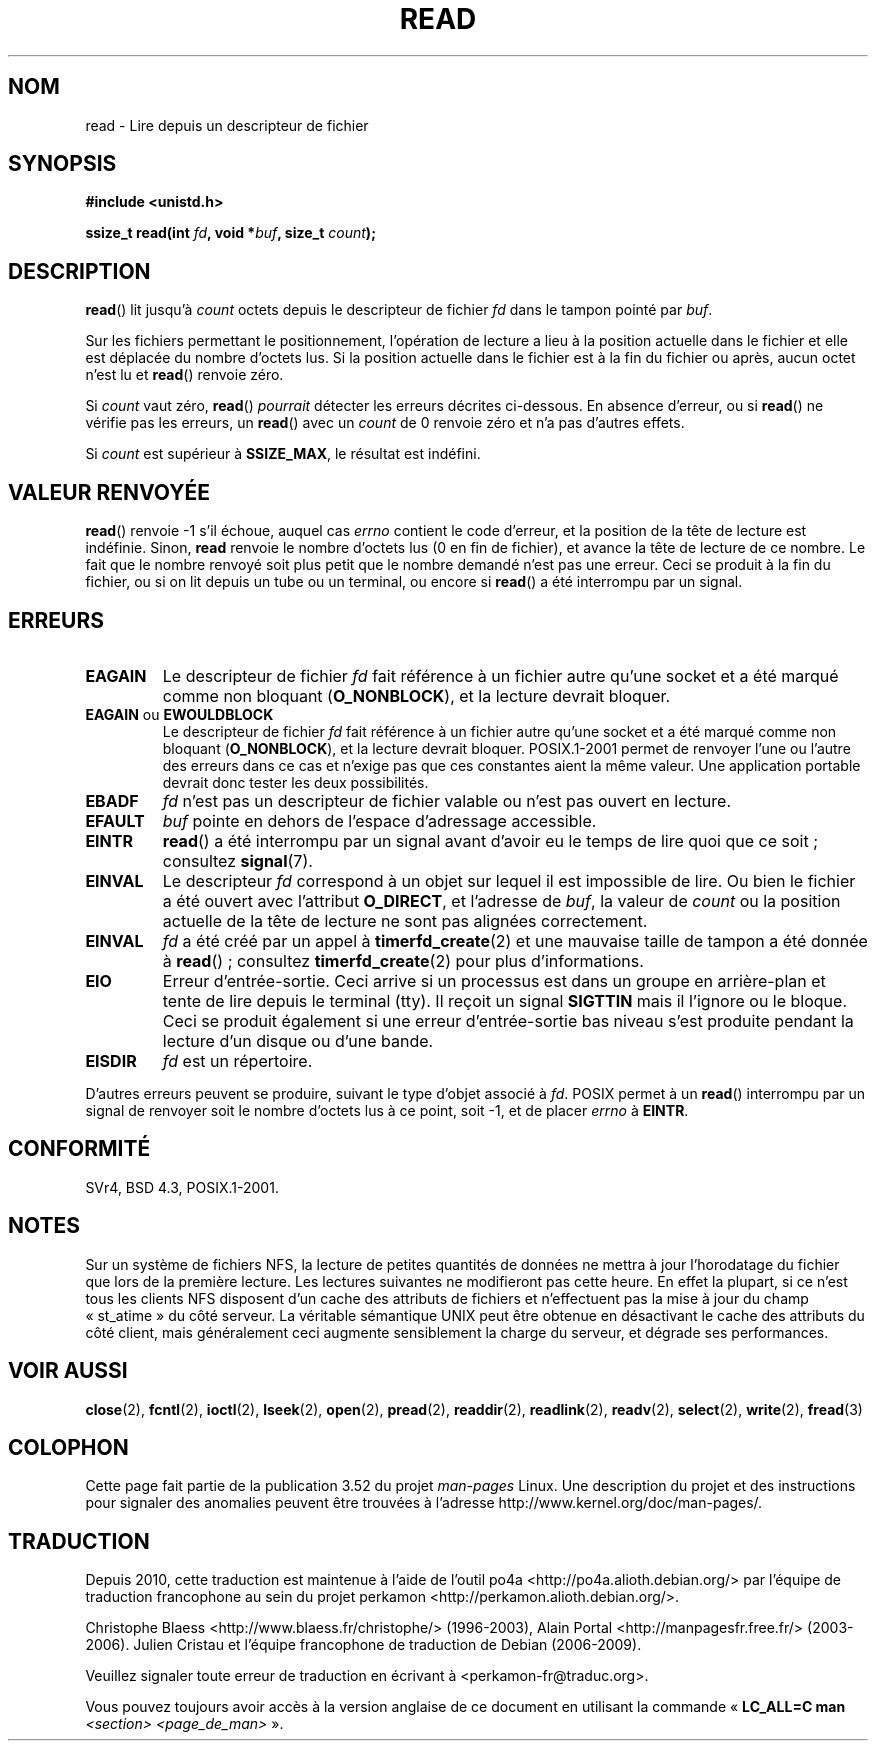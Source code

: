 .\" This manpage is Copyright (C) 1992 Drew Eckhardt;
.\"             and Copyright (C) 1993 Michael Haardt, Ian Jackson.
.\"
.\" %%%LICENSE_START(VERBATIM)
.\" Permission is granted to make and distribute verbatim copies of this
.\" manual provided the copyright notice and this permission notice are
.\" preserved on all copies.
.\"
.\" Permission is granted to copy and distribute modified versions of this
.\" manual under the conditions for verbatim copying, provided that the
.\" entire resulting derived work is distributed under the terms of a
.\" permission notice identical to this one.
.\"
.\" Since the Linux kernel and libraries are constantly changing, this
.\" manual page may be incorrect or out-of-date.  The author(s) assume no
.\" responsibility for errors or omissions, or for damages resulting from
.\" the use of the information contained herein.  The author(s) may not
.\" have taken the same level of care in the production of this manual,
.\" which is licensed free of charge, as they might when working
.\" professionally.
.\"
.\" Formatted or processed versions of this manual, if unaccompanied by
.\" the source, must acknowledge the copyright and authors of this work.
.\" %%%LICENSE_END
.\"
.\" Modified Sat Jul 24 00:06:00 1993 by Rik Faith <faith@cs.unc.edu>
.\" Modified Wed Jan 17 16:02:32 1996 by Michael Haardt
.\"   <michael@cantor.informatik.rwth-aachen.de>
.\" Modified Thu Apr 11 19:26:35 1996 by Andries Brouwer <aeb@cwi.nl>
.\" Modified Sun Jul 21 18:59:33 1996 by Andries Brouwer <aeb@cwi.nl>
.\" Modified Fri Jan 31 16:47:33 1997 by Eric S. Raymond <esr@thyrsus.com>
.\" Modified Sat Jul 12 20:45:39 1997 by Michael Haardt
.\"   <michael@cantor.informatik.rwth-aachen.de>
.\"
.\"*******************************************************************
.\"
.\" This file was generated with po4a. Translate the source file.
.\"
.\"*******************************************************************
.TH READ 2 "12 février 2013" Linux "Manuel du programmeur Linux"
.SH NOM
read \- Lire depuis un descripteur de fichier
.SH SYNOPSIS
.nf
\fB#include <unistd.h>\fP
.sp
\fBssize_t read(int \fP\fIfd\fP\fB, void *\fP\fIbuf\fP\fB, size_t \fP\fIcount\fP\fB);\fP
.fi
.SH DESCRIPTION
\fBread\fP() lit jusqu'à \fIcount\fP octets depuis le descripteur de fichier \fIfd\fP
dans le tampon pointé par \fIbuf\fP.

Sur les fichiers permettant le positionnement, l'opération de lecture a lieu
à la position actuelle dans le fichier et elle est déplacée du nombre
d'octets lus. Si la position actuelle dans le fichier est à la fin du
fichier ou après, aucun octet n'est lu et \fBread\fP() renvoie zéro.

Si \fIcount\fP vaut zéro, \fBread\fP() \fIpourrait\fP détecter les erreurs décrites
ci\-dessous. En absence d'erreur, ou si \fBread\fP() ne vérifie pas les erreurs,
un \fBread\fP() avec un \fIcount\fP de 0 renvoie zéro et n'a pas d'autres effets.

Si \fIcount\fP est supérieur à \fBSSIZE_MAX\fP, le résultat est indéfini.
.SH "VALEUR RENVOYÉE"
\fBread\fP() renvoie \-1 s'il échoue, auquel cas \fIerrno\fP contient le code
d'erreur, et la position de la tête de lecture est indéfinie. Sinon, \fBread\fP
renvoie le nombre d'octets lus (0 en fin de fichier), et avance la tête de
lecture de ce nombre. Le fait que le nombre renvoyé soit plus petit que le
nombre demandé n'est pas une erreur. Ceci se produit à la fin du fichier, ou
si on lit depuis un tube ou un terminal, ou encore si \fBread\fP() a été
interrompu par un signal.
.SH ERREURS
.TP 
\fBEAGAIN\fP
Le descripteur de fichier \fIfd\fP fait référence à un fichier autre qu'une
socket et a été marqué comme non bloquant (\fBO_NONBLOCK\fP), et la lecture
devrait bloquer.
.TP 
\fBEAGAIN\fP ou \fBEWOULDBLOCK\fP
.\" Actually EAGAIN on Linux
Le descripteur de fichier \fIfd\fP fait référence à un fichier autre qu'une
socket et a été marqué comme non bloquant (\fBO_NONBLOCK\fP), et la lecture
devrait bloquer. POSIX.1\-2001 permet de renvoyer l'une ou l'autre des
erreurs dans ce cas et n'exige pas que ces constantes aient la même
valeur. Une application portable devrait donc tester les deux possibilités.
.TP 
\fBEBADF\fP
\fIfd\fP n'est pas un descripteur de fichier valable ou n'est pas ouvert en
lecture.
.TP 
\fBEFAULT\fP
\fIbuf\fP pointe en dehors de l'espace d'adressage accessible.
.TP 
\fBEINTR\fP
\fBread\fP() a été interrompu par un signal avant d'avoir eu le temps de lire
quoi que ce soit\ ; consultez \fBsignal\fP(7).
.TP 
\fBEINVAL\fP
Le descripteur \fIfd\fP correspond à un objet sur lequel il est impossible de
lire. Ou bien le fichier a été ouvert avec l'attribut \fBO_DIRECT\fP, et
l'adresse de \fIbuf\fP, la valeur de \fIcount\fP ou la position actuelle de la
tête de lecture ne sont pas alignées correctement.
.TP 
\fBEINVAL\fP
\fIfd\fP a été créé par un appel à \fBtimerfd_create\fP(2) et une mauvaise taille
de tampon a été donnée à \fBread\fP()\ ; consultez \fBtimerfd_create\fP(2) pour
plus d'informations.
.TP 
\fBEIO\fP
Erreur d'entrée\-sortie. Ceci arrive si un processus est dans un groupe en
arrière\-plan et tente de lire depuis le terminal (tty). Il reçoit un signal
\fBSIGTTIN\fP mais il l'ignore ou le bloque. Ceci se produit également si une
erreur d'entrée\-sortie bas niveau s'est produite pendant la lecture d'un
disque ou d'une bande.
.TP 
\fBEISDIR\fP
\fIfd\fP est un répertoire.
.PP
D'autres erreurs peuvent se produire, suivant le type d'objet associé à
\fIfd\fP. POSIX permet à un \fBread\fP() interrompu par un signal de renvoyer soit
le nombre d'octets lus à ce point, soit \-1, et de placer \fIerrno\fP à
\fBEINTR\fP.
.SH CONFORMITÉ
SVr4, BSD\ 4.3, POSIX.1\-2001.
.SH NOTES
Sur un système de fichiers NFS, la lecture de petites quantités de données
ne mettra à jour l'horodatage du fichier que lors de la première
lecture. Les lectures suivantes ne modifieront pas cette heure. En effet la
plupart, si ce n'est tous les clients NFS disposent d'un cache des attributs
de fichiers et n'effectuent pas la mise à jour du champ «\ st_atime\ » du
côté serveur. La véritable sémantique UNIX peut être obtenue en désactivant
le cache des attributs du côté client, mais généralement ceci augmente
sensiblement la charge du serveur, et dégrade ses performances.
.SH "VOIR AUSSI"
\fBclose\fP(2), \fBfcntl\fP(2), \fBioctl\fP(2), \fBlseek\fP(2), \fBopen\fP(2), \fBpread\fP(2),
\fBreaddir\fP(2), \fBreadlink\fP(2), \fBreadv\fP(2), \fBselect\fP(2), \fBwrite\fP(2),
\fBfread\fP(3)
.SH COLOPHON
Cette page fait partie de la publication 3.52 du projet \fIman\-pages\fP
Linux. Une description du projet et des instructions pour signaler des
anomalies peuvent être trouvées à l'adresse
\%http://www.kernel.org/doc/man\-pages/.
.SH TRADUCTION
Depuis 2010, cette traduction est maintenue à l'aide de l'outil
po4a <http://po4a.alioth.debian.org/> par l'équipe de
traduction francophone au sein du projet perkamon
<http://perkamon.alioth.debian.org/>.
.PP
Christophe Blaess <http://www.blaess.fr/christophe/> (1996-2003),
Alain Portal <http://manpagesfr.free.fr/> (2003-2006).
Julien Cristau et l'équipe francophone de traduction de Debian\ (2006-2009).
.PP
Veuillez signaler toute erreur de traduction en écrivant à
<perkamon\-fr@traduc.org>.
.PP
Vous pouvez toujours avoir accès à la version anglaise de ce document en
utilisant la commande
«\ \fBLC_ALL=C\ man\fR \fI<section>\fR\ \fI<page_de_man>\fR\ ».
